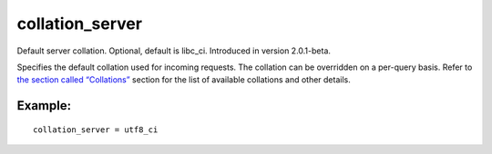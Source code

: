 collation\_server
~~~~~~~~~~~~~~~~~

Default server collation. Optional, default is libc\_ci. Introduced in
version 2.0.1-beta.

Specifies the default collation used for incoming requests. The
collation can be overridden on a per-query basis. Refer to `the section
called “Collations” <../../collations.rst>`__ section for the list of
available collations and other details.

Example:
^^^^^^^^

::


    collation_server = utf8_ci

